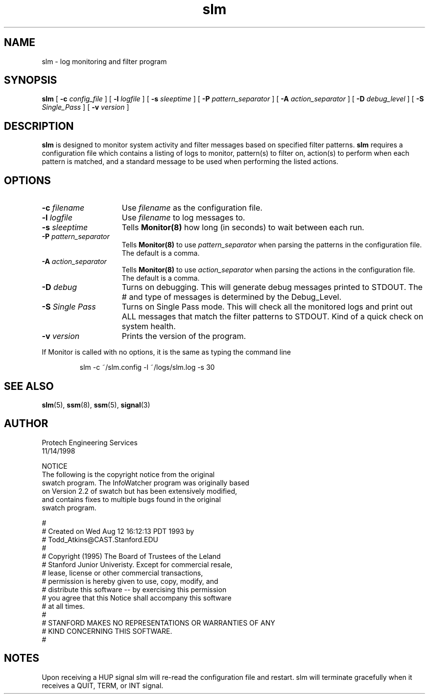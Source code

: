 .\" @(#) InfoWatcher Version 1.11  03/17/1999 Jon Christensen (j.christensen@computer.org)  Protech Engineering Services
.TH slm 8 "03/17/1999"
.SH NAME
slm \- log monitoring and filter program 
.SH SYNOPSIS
.B slm 
.RB [ " \-c "
.IR config_file " ]"
.RB [ " \-l "
.IR logfile " ]"
.RB [ " \-s "
.IR sleeptime " ] "
.RB [ " \-P "
.IR pattern_separator " ]"
.RB [ " \-A "
.IR action_separator " ]"
.RB [ " \-D "
.IR debug_level " ]"
.RB [ " \-S "
.IR Single_Pass " ]"
.RB [ " \-v "
.IR version " ]"
.SH DESCRIPTION
.B slm 
is designed to monitor system activity and filter messages based
on specified filter patterns.
.B slm
requires a configuration file which contains
a listing of logs to monitor, pattern(s)
to filter on, 
action(s)
to perform when each pattern is matched, and a standard message 
to be used when performing the listed actions.
.SH OPTIONS
.TP 15
.BI \-c " filename"
Use
.I filename
as the configuration file.
.TP
.BI \-l " logfile"
Use 
.I filename 
to log messages 
to.
.TP
.BI \-s " sleeptime"
Tells
.B Monitor(8)
how long (in seconds) to wait 
between each run.
.TP
.BI \-P " pattern_separator"
Tells
.B Monitor(8)
to use
.I pattern_separator
when parsing the patterns in the configuration file.
The default is a comma.
.TP
.BI \-A " action_separator"
Tells
.B Monitor(8)
to use
.I action_separator
when parsing the actions in the configuration file.
The default is a comma.
.TP
.BI \-D " debug"
Turns on debugging.  This will generate debug messages printed to STDOUT.
The # and type of messages is determined by the Debug_Level.
.TP
.BI \-S " Single Pass"
Turns on Single Pass mode.  This will check all the monitored logs and
print out ALL messages that match the filter patterns to STDOUT.  Kind of
a quick check on system health.
.TP
.BI \-v " version"
Prints the version of the program.
.PP
If Monitor is called with no options, it is the same as typing the 
command line
.IP
slm -c ~/slm.config -l ~/logs/slm.log -s 30
.SH SEE ALSO
.BR slm (5),
.BR ssm (8),
.BR ssm (5),
.BR signal (3)
.SH AUTHOR
.nf
       Protech Engineering Services
                 11/14/1998

.PP
NOTICE
The following is the copyright notice from the original 
swatch program. The InfoWatcher program was originally based 
on Version 2.2 of swatch but has been extensively modified, 
and contains fixes to multiple bugs found in the original 
swatch program.

#
# Created on Wed Aug 12 16:12:13 PDT 1993 by 
# Todd_Atkins@CAST.Stanford.EDU
#
# Copyright (1995) The Board of Trustees of the Leland 
# Stanford Junior Univeristy.  Except for commercial resale, 
# lease, license or other commercial transactions, 
# permission is hereby given to use, copy, modify, and 
# distribute this software -- by exercising this permission 
# you agree that this Notice shall accompany this software 
# at all times.
#
# STANFORD MAKES NO REPRESENTATIONS OR WARRANTIES OF ANY 
# KIND CONCERNING THIS SOFTWARE.
#

.SH NOTES
Upon receiving a HUP signal slm will re-read the
configuration file and restart.
slm will terminate gracefully
when it receives a QUIT, TERM, or INT signal.
